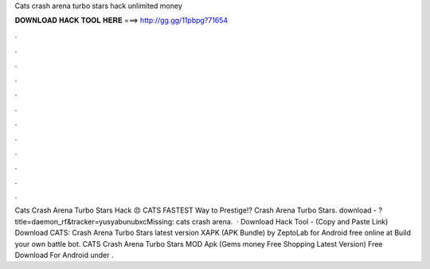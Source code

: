 Cats crash arena turbo stars hack unlimited money

𝐃𝐎𝐖𝐍𝐋𝐎𝐀𝐃 𝐇𝐀𝐂𝐊 𝐓𝐎𝐎𝐋 𝐇𝐄𝐑𝐄 ===> http://gg.gg/11pbpg?71654

.

.

.

.

.

.

.

.

.

.

.

.

Cats Crash Arena Turbo Stars Hack 😠 CATS FASTEST Way to Prestige!? Crash Arena Turbo Stars. download - ?title=daemon_rf&tracker=yusyabunubxcMissing: cats crash arena.  · Download Hack Tool -  (Copy and Paste Link) Download CATS: Crash Arena Turbo Stars latest version XAPK (APK Bundle) by ZeptoLab for Android free online at  Build your own battle bot. CATS Crash Arena Turbo Stars MOD Apk (Gems money Free Shopping Latest Version) Free Download For Android under .